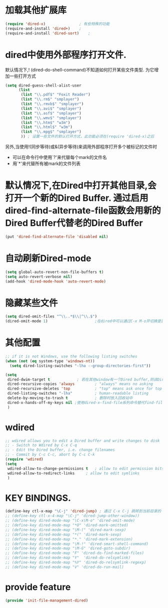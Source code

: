 * 加载其他扩展库
#+BEGIN_SRC emacs-lisp
  (require 'dired-x)               ; 有些特殊的功能
  (require-and-install 'dired+)    ;
  (require-and-install 'dired-sort)    ;
#+END_SRC
* dired中使用外部程序打开文件.
默认情况下,! (dired-do-shell-command)不知道如何打开某些文件类型. 为它增加一些打开方式
#+BEGIN_SRC emacs-lisp
  (setq dired-guess-shell-alist-user
        (list
         (list "\\.pdf$" "Foxit Reader")
         (list "\\.rm$" "smplayer")
         (list "\\.rmvb$" "smplayer")
         (list "\\.avi$" "smplayer")
         (list "\\.asf$" "smplayer")
         (list "\\.wmv$" "smplayer")
         (list "\\.htm$" "w3m")
         (list "\\.html$" "w3m")
         (list "\\.mpg$" "smplayer")
         )) ; 设置一些文件的默认打开方式，此功能必须在(require 'dired-x)之后
#+END_SRC
另外,当使用!(同步等待)或&(异步等待)来调用外部程序打开多个被标记的文件时
+ 可以在命令行中使用`?'来代替每个mark的文件名
+ 用`*'来代替所有被mark的文件列表
* 默认情况下,在Dired中打开其他目录,会打开一个新的Dired Buffer. 通过启用dired-find-alternate-file函数会用新的Dired Buffer代替老的Dired Buffer
#+BEGIN_SRC emacs-lisp
  (put 'dired-find-alternate-file 'disabled nil)
#+END_SRC

* 自动刷新Dired-mode
#+BEGIN_SRC emacs-lisp
  (setq global-auto-revert-non-file-buffers t)
  (setq auto-revert-verbose nil)
  (add-hook 'dired-mode-hook 'auto-revert-mode)
#+END_SRC
* 隐藏某些文件
#+BEGIN_SRC emacs-lisp
  (setq dired-omit-files "^\\..*$\\|^\\.$")
  (dired-omit-mode 1)                     ;在dired中可以通过C-x M-o开切换是否隐藏显示
#+END_SRC
* 其他配置
#+BEGIN_SRC emacs-lisp
  ;; if it is not Windows, use the following listing switches
  (when (not (eq system-type 'windows-nt))
    (setq dired-listing-switches "-lha --group-directories-first"))

  (setq
   dired-dwim-target t            ; 若在其他window有一个Dired buffer,则该Dired buffer的目录为Rename/Copy的默认地址
   dired-recursive-copies 'always         ; "always" means no asking
   dired-recursive-deletes 'top           ; "top" means ask once for top level directory
   dired-listing-switches "-lha"          ; human-readable listing
   delete-by-moving-to-trash t            ; 删除时放入回收站中 
   dired-x-hands-off-my-keys nil ;使用dired-x-find-file系列命令替代find-file命令,替代后,使用C-u C-x C-f会自动用光标所在的文本作为猜测的文件名
   )
#+END_SRC

* wdired
#+BEGIN_SRC emacs-lisp
  ;; wdired allows you to edit a Dired buffer and write changes to disk
  ;; - Switch to Wdired by C-x C-q
  ;; - Edit the Dired buffer, i.e. change filenames
  ;; - Commit by C-c C-c, abort by C-c C-k
  (require 'wdired)
  (setq
   wdired-allow-to-change-permissions t   ; allow to edit permission bits
   wdired-allow-to-redirect-links     ; allow to edit symlinks
   )
#+END_SRC

* KEY BINDINGS.
#+BEGIN_SRC emacs-lisp
  (define-key ctl-x-map "\C-j" 'dired-jump) ; 通过 C-x C-j 跳转到当前目录的 Dired
  ;; (define-key ctl-x-4-map "\C-j" 'dired-jump-other-window))
  ;; (define-key dired-mode-map "\C-x\M-o" 'dired-omit-mode)
  ;; (define-key dired-mode-map "*O" 'dired-mark-omitted)
  ;; (define-key dired-mode-map "\M-(" 'dired-mark-sexp)
  ;; (define-key dired-mode-map "*(" 'dired-mark-sexp)
  ;; (define-key dired-mode-map "*." 'dired-mark-extension)
  ;; (define-key dired-mode-map "\M-!" 'dired-smart-shell-command)
  ;; (define-key dired-mode-map "\M-G" 'dired-goto-subdir)
  ;; (define-key dired-mode-map "F" 'dired-do-find-marked-files)
  ;; (define-key dired-mode-map "Y"  'dired-do-relsymlink)
  ;; (define-key dired-mode-map "%Y" 'dired-do-relsymlink-regexp)
  ;; (define-key dired-mode-map "V" 'dired-do-run-mail)
#+END_SRC
* provide feature
#+BEGIN_SRC emacs-lisp
  (provide 'init-file-management-dired)
#+END_SRC
